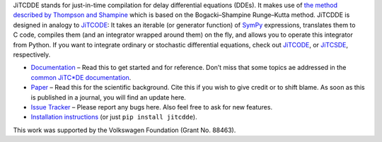 JiTCDDE stands for just-in-time compilation for delay differential equations (DDEs). It makes use of `the method described by Thompson and Shampine <http://dx.doi.org/10.1016/S0168-9274(00)00055-6>`_ which is based on the Bogacki–Shampine Runge–Kutta method.
JiTCDDE is designed in analogy to `JiTCODE <http://github.com/neurophysik/jitcode>`_:
It takes an iterable (or generator function) of `SymPy <http://www.sympy.org/>`_ expressions, translates them to C code, compiles them (and an integrator wrapped around them) on the fly, and allows you to operate this integrator from Python.
If you want to integrate ordinary or stochastic differential equations, check out
`JiTCODE <http://github.com/neurophysik/jitcode>`_, or
`JiTCSDE <http://github.com/neurophysik/jitcsde>`_, respectively.

* `Documentation <http://jitcdde.readthedocs.io>`_ – Read this to get started and for reference. Don’t miss that some topics ae addressed in the `common JiTC*DE documentation <http://jitcde-common.readthedocs.io>`_.

* `Paper <http://arxiv.org/abs/1711.09886>`_ – Read this for the scientific background. Cite this if you wish to give credit or to shift blame. As soon as this is published in a journal, you will find an update here.

* `Issue Tracker <http://github.com/neurophysik/jitcdde/issues>`_ – Please report any bugs here. Also feel free to ask for new features.

* `Installation instructions <http://jitcde-common.readthedocs.io/#installation>`_ (or just ``pip install jitcdde``).

This work was supported by the Volkswagen Foundation (Grant No. 88463).

